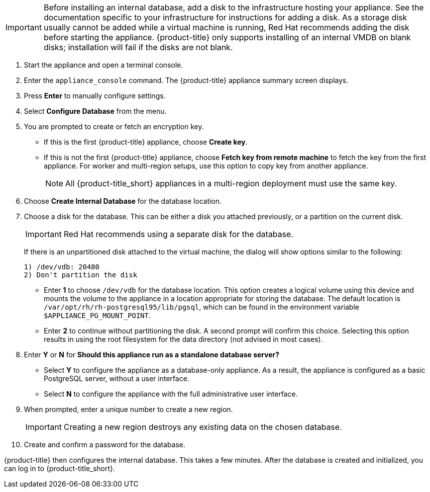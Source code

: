 [IMPORTANT]
====
Before installing an internal database, add a disk to the infrastructure hosting your appliance. See the documentation specific to your infrastructure for instructions for adding a disk. As a storage disk usually cannot be added while a virtual machine is running, Red Hat recommends adding the disk before starting the appliance. {product-title} only supports installing of an internal VMDB on blank disks; installation will fail if the disks are not blank.
====

. Start the appliance and open a terminal console.
ifdef::login[]
. After starting the appliance, log in with a user name of `root` and the default password of `smartvm`. This displays the Bash prompt for the `root` user.
endif::login[]
ifdef::ssh[]
. Log in to the appliance using the SSH key.
endif::ssh[]
. Enter the `appliance_console` command. The {product-title} appliance summary screen displays.
. Press *Enter* to manually configure settings.
. Select *Configure Database* from the menu.
. You are prompted to create or fetch an encryption key.
* If this is the first {product-title} appliance, choose *Create key*.
* If this is not the first {product-title} appliance, choose *Fetch key from remote machine* to fetch the key from the first appliance. For worker and multi-region setups, use this option to copy key from another appliance.
+
[NOTE]
====
All {product-title_short} appliances in a multi-region deployment must use the same key.
====
+
. Choose *Create Internal Database* for the database location.
. Choose a disk for the database. This can be either a disk you attached previously, or a partition on the current disk.
+
[IMPORTANT]
====
Red Hat recommends using a separate disk for the database.
====
+
If there is an unpartitioned disk attached to the virtual machine, the dialog will show options similar to the following:
+
----
1) /dev/vdb: 20480
2) Don't partition the disk
----
+
* Enter *1* to choose `/dev/vdb` for the database location. This option creates a logical volume using this device and mounts the volume to the appliance in a location appropriate for storing the database. The default location is `/var/opt/rh/rh-postgresql95/lib/pgsql`, which can be found in the environment variable `$APPLIANCE_PG_MOUNT_POINT`.
* Enter *2* to continue without partitioning the disk. A second prompt will confirm this choice. Selecting this option results in using the root filesystem for the data directory (not advised in most cases).
. Enter *Y* or *N* for *Should this appliance run as a standalone database server?*
* Select *Y* to configure the appliance as a database-only appliance. As a result, the appliance is configured as a basic PostgreSQL server, without a user interface.
* Select *N* to configure the appliance with the full administrative user interface.
. When prompted, enter a unique number to create a new region.
+
[IMPORTANT]
====
Creating a new region destroys any existing data on the chosen database.
====
+
.  Create and confirm a password for the database.

{product-title} then configures the internal database. This takes a few minutes. After the database is created and initialized, you can log in to {product-title_short}.
